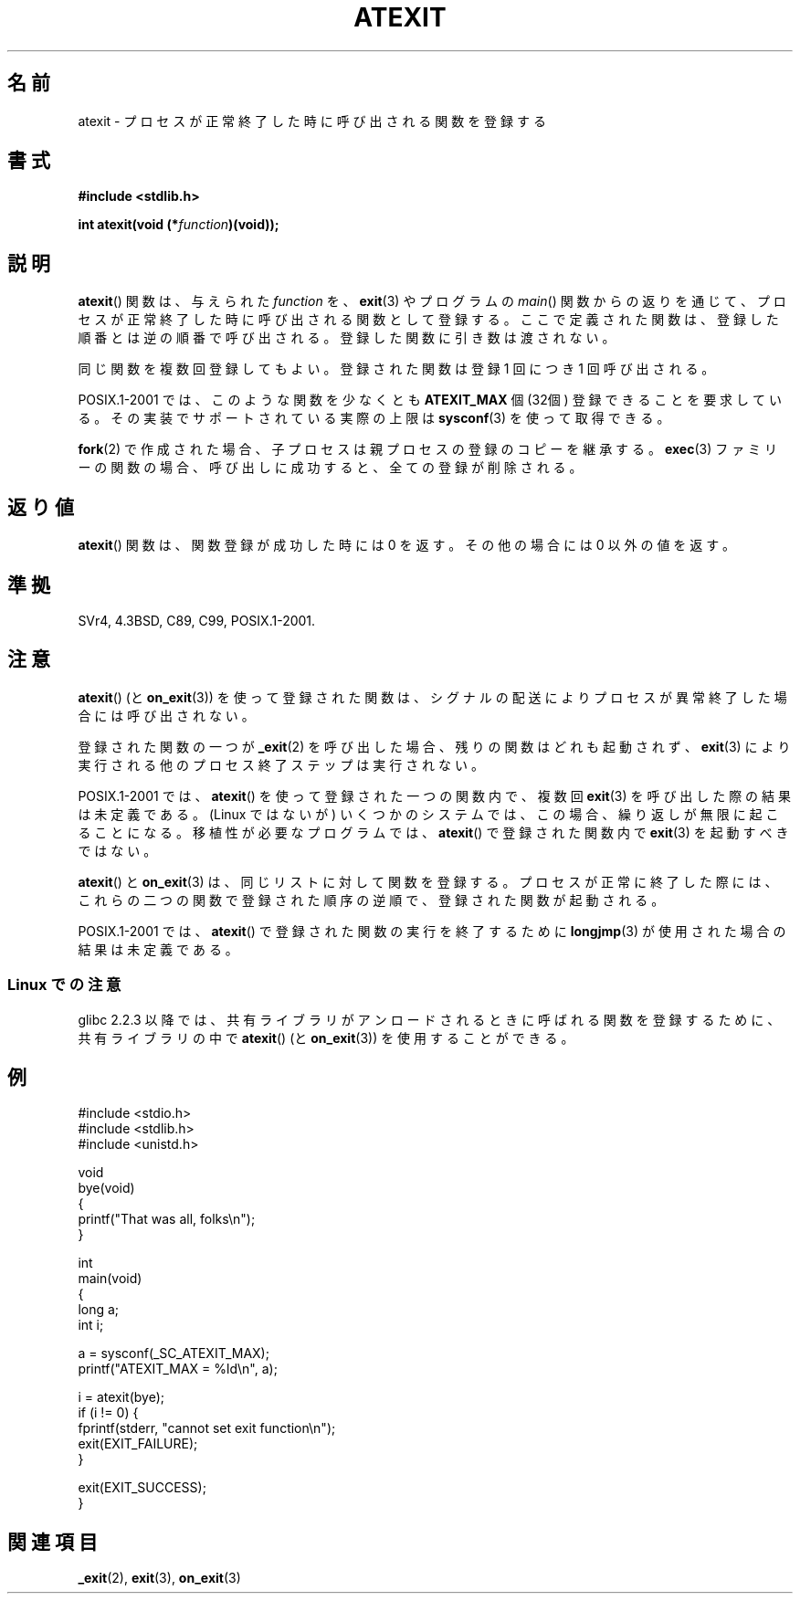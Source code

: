 .\" Copyright 1993 David Metcalfe (david@prism.demon.co.uk)
.\"
.\" Permission is granted to make and distribute verbatim copies of this
.\" manual provided the copyright notice and this permission notice are
.\" preserved on all copies.
.\"
.\" Permission is granted to copy and distribute modified versions of this
.\" manual under the conditions for verbatim copying, provided that the
.\" entire resulting derived work is distributed under the terms of a
.\" permission notice identical to this one.
.\"
.\" Since the Linux kernel and libraries are constantly changing, this
.\" manual page may be incorrect or out-of-date.  The author(s) assume no
.\" responsibility for errors or omissions, or for damages resulting from
.\" the use of the information contained herein.  The author(s) may not
.\" have taken the same level of care in the production of this manual,
.\" which is licensed free of charge, as they might when working
.\" professionally.
.\"
.\" Formatted or processed versions of this manual, if unaccompanied by
.\" the source, must acknowledge the copyright and authors of this work.
.\"
.\" References consulted:
.\"     Linux libc source code
.\"     Lewine's _POSIX Programmer's Guide_ (O'Reilly & Associates, 1991)
.\"     386BSD man pages
.\" Modified 1993-03-29, David Metcalfe
.\" Modified 1993-07-24, Rik Faith (faith@cs.unc.edu)
.\" Modified 2003-10-25, Walter Harms
.\"
.\"*******************************************************************
.\"
.\" This file was generated with po4a. Translate the source file.
.\"
.\"*******************************************************************
.TH ATEXIT 3 2008\-12\-05 Linux "Linux Programmer's Manual"
.SH 名前
atexit \- プロセスが正常終了した時に呼び出される関数を登録する
.SH 書式
.nf
\fB#include <stdlib.h>\fP
.sp
\fBint atexit(void (*\fP\fIfunction\fP\fB)(void));\fP
.fi
.SH 説明
\fBatexit\fP()  関数は、与えられた \fIfunction\fP を、 \fBexit\fP(3)  やプログラムの \fImain\fP()
関数からの返りを通じて、プロセスが正常終了した時に呼び出される 関数として登録する。 ここで定義された関数は、登録した順番とは逆の順番で呼び出される。
登録した関数に引き数は渡されない。

同じ関数を複数回登録してもよい。 登録された関数は登録 1 回につき 1 回呼び出される。
.LP
POSIX.1\-2001 では、このような関数を少なくとも \fBATEXIT_MAX\fP 個 (32個) 登録できることを要求している。
その実装でサポートされている実際の上限は \fBsysconf\fP(3)  を使って取得できる。
.LP
\fBfork\fP(2) で作成された場合、子プロセスは親プロセスの登録のコピーを継承する。
\fBexec\fP(3) ファミリーの関数の場合、呼び出しに成功すると、 全ての登録が削除される。
.SH 返り値
\fBatexit\fP()  関数は、関数登録が成功した時には 0 を返す。 その他の場合には 0 以外の値を返す。
.SH 準拠
SVr4, 4.3BSD, C89, C99, POSIX.1\-2001.
.SH 注意
\fBatexit\fP()  (と \fBon_exit\fP(3))  を使って登録された関数は、
シグナルの配送によりプロセスが異常終了した場合には呼び出されない。

登録された関数の一つが \fB_exit\fP(2)  を呼び出した場合、残りの関数はどれも起動されず、 \fBexit\fP(3)
により実行される他のプロセス終了ステップは実行されない。

.\" This can happen on OpenBSD 4.2 for example, and is documented
.\" as occurring on FreeBSD as well.
.\" Glibc does "the Right Thing" -- invocation of the remaining
.\" exit handlers carries on as normal.
POSIX.1\-2001 では、 \fBatexit\fP()  を使って登録された一つの関数内で、複数回 \fBexit\fP(3)
を呼び出した際の結果は未定義である。 (Linux ではないが) いくつかのシステムでは、この場合、 繰り返しが無限に起こることになる。
移植性が必要なプログラムでは、 \fBatexit\fP()  で登録された関数内で \fBexit\fP(3)  を起動すべきではない。

\fBatexit\fP()  と \fBon_exit\fP(3)  は、同じリストに対して関数を登録する。 プロセスが正常に終了した際には、
これらの二つの関数で登録された順序の逆順で、 登録された関数が起動される。

.\" In glibc, things seem to be handled okay
POSIX.1\-2001 では、 \fBatexit\fP()  で登録された関数の実行を終了するために \fBlongjmp\fP(3)
が使用された場合の結果は未定義である。
.SS "Linux での注意"
glibc 2.2.3 以降では、共有ライブラリがアンロードされるときに呼ばれる 関数を登録するために、共有ライブラリの中で \fBatexit\fP()
(と \fBon_exit\fP(3))  を使用することができる。
.SH 例
.nf
#include <stdio.h>
#include <stdlib.h>
#include <unistd.h>

void
bye(void)
{
    printf("That was all, folks\en");
}

int
main(void)
{
    long a;
    int i;

    a = sysconf(_SC_ATEXIT_MAX);
    printf("ATEXIT_MAX = %ld\en", a);

    i = atexit(bye);
    if (i != 0) {
        fprintf(stderr, "cannot set exit function\en");
        exit(EXIT_FAILURE);
    }

    exit(EXIT_SUCCESS);
}
.fi
.SH 関連項目
\fB_exit\fP(2), \fBexit\fP(3), \fBon_exit\fP(3)
